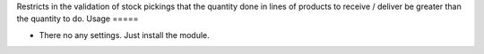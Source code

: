 Restricts in the validation of stock pickings that the quantity done in lines of products to receive / deliver be greater than the quantity to do.
Usage
=====

- There no any settings. Just install the module.
